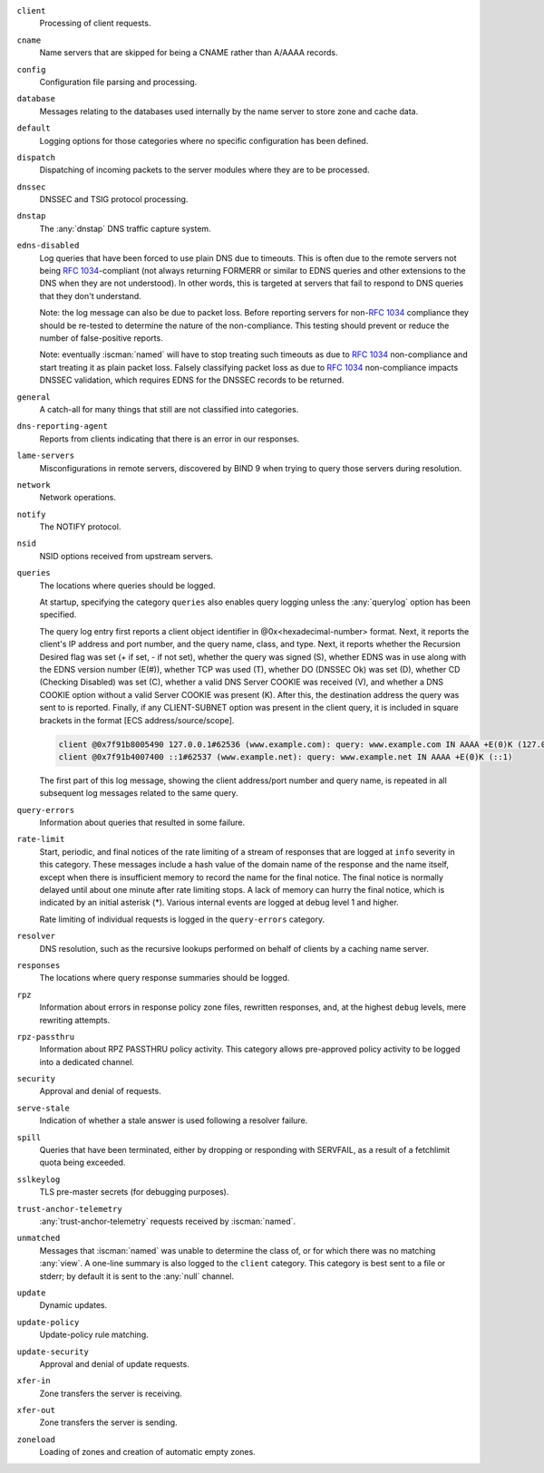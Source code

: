 .. Copyright (C) Internet Systems Consortium, Inc. ("ISC")
..
.. SPDX-License-Identifier: MPL-2.0
..
.. This Source Code Form is subject to the terms of the Mozilla Public
.. License, v. 2.0.  If a copy of the MPL was not distributed with this
.. file, you can obtain one at https://mozilla.org/MPL/2.0/.
..
.. See the COPYRIGHT file distributed with this work for additional
.. information regarding copyright ownership.

``client``
    Processing of client requests.

``cname``
    Name servers that are skipped for being a CNAME rather than A/AAAA records.

``config``
    Configuration file parsing and processing.

``database``
    Messages relating to the databases used internally by the name server to store zone and cache data.

``default``
    Logging options for those categories where no specific configuration has been defined.

``dispatch``
    Dispatching of incoming packets to the server modules where they are to be processed.

``dnssec``
    DNSSEC and TSIG protocol processing.

``dnstap``
    The :any:`dnstap` DNS traffic capture system.

``edns-disabled``
    Log queries that have been forced to use plain DNS due to timeouts. This is often due to the remote servers not being :rfc:`1034`-compliant (not always returning FORMERR or similar to EDNS queries and other extensions to the DNS when they are not understood). In other words, this is targeted at servers that fail to respond to DNS queries that they don't understand.

    Note: the log message can also be due to packet loss. Before reporting servers for non-:rfc:`1034` compliance they should be re-tested to determine the nature of the non-compliance. This testing should prevent or reduce the number of false-positive reports.

    Note: eventually :iscman:`named` will have to stop treating such timeouts as due to :rfc:`1034` non-compliance and start treating it as plain packet loss. Falsely classifying packet loss as due to :rfc:`1034` non-compliance impacts DNSSEC validation, which requires EDNS for the DNSSEC records to be returned.

``general``
    A catch-all for many things that still are not classified into categories.

``dns-reporting-agent``
    Reports from clients indicating that there is an error in our responses.

``lame-servers``
    Misconfigurations in remote servers, discovered by BIND 9 when trying to query those servers during resolution.

``network``
    Network operations.

``notify``
    The NOTIFY protocol.

``nsid``
    NSID options received from upstream servers.

``queries``
    The locations where queries should be logged.

    At startup, specifying the category ``queries`` also enables query logging unless the :any:`querylog` option has been specified.

    The query log entry first reports a client object identifier in @0x<hexadecimal-number> format. Next, it reports the client's IP address and port number, and the query name, class, and type. Next, it reports whether the Recursion Desired flag was set (+ if set, - if not set), whether the query was signed (S), whether EDNS was in use along with the EDNS version number (E(#)), whether TCP was used (T), whether DO (DNSSEC Ok) was set (D), whether CD (Checking Disabled) was set (C), whether a valid DNS Server COOKIE was received (V), and whether a DNS COOKIE option without a valid Server COOKIE was present (K). After this, the destination address the query was sent to is reported. Finally, if any CLIENT-SUBNET option was present in the client query, it is included in square brackets in the format [ECS address/source/scope].

    .. code-block:: none

       client @0x7f91b8005490 127.0.0.1#62536 (www.example.com): query: www.example.com IN AAAA +E(0)K (127.0.0.1)
       client @0x7f91b4007400 ::1#62537 (www.example.net): query: www.example.net IN AAAA +E(0)K (::1)

    The first part of this log message, showing the client address/port number and query name, is repeated in all subsequent log messages related to the same query.

``query-errors``
    Information about queries that resulted in some failure.

``rate-limit``
    Start, periodic, and final notices of the rate limiting of a stream of responses that are logged at ``info`` severity in this category. These messages include a hash value of the domain name of the response and the name itself, except when there is insufficient memory to record the name for the final notice. The final notice is normally delayed until about one minute after rate limiting stops. A lack of memory can hurry the final notice, which is indicated by an initial asterisk (\*). Various internal events are logged at debug level 1 and higher.

    Rate limiting of individual requests is logged in the ``query-errors`` category.

``resolver``
    DNS resolution, such as the recursive lookups performed on behalf of clients by a caching name server.

``responses``
    The locations where query response summaries should be logged.

``rpz``
    Information about errors in response policy zone files, rewritten responses, and, at the highest ``debug`` levels, mere rewriting attempts.

``rpz-passthru``
    Information about RPZ PASSTHRU policy activity. This category allows pre-approved policy activity to be logged into a dedicated channel.

``security``
    Approval and denial of requests.

``serve-stale``
    Indication of whether a stale answer is used following a resolver failure.

``spill``
    Queries that have been terminated, either by dropping or responding with SERVFAIL, as a result of a fetchlimit quota being exceeded.

``sslkeylog``
    TLS pre-master secrets (for debugging purposes).

``trust-anchor-telemetry``
    :any:`trust-anchor-telemetry` requests received by :iscman:`named`.

``unmatched``
    Messages that :iscman:`named` was unable to determine the class of, or for which there was no matching :any:`view`. A one-line summary is also logged to the ``client`` category. This category is best sent to a file or stderr; by default it is sent to the :any:`null` channel.

``update``
    Dynamic updates.

``update-policy``
    Update-policy rule matching.

``update-security``
    Approval and denial of update requests.

``xfer-in``
    Zone transfers the server is receiving.

``xfer-out``
    Zone transfers the server is sending.

``zoneload``
    Loading of zones and creation of automatic empty zones.
